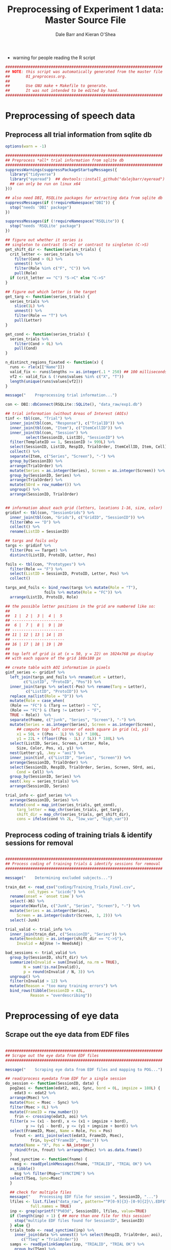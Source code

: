 #+TITLE:     Preprocessing of Experiment 1 data: Master Source File
#+AUTHOR:    Dale Barr and Kieran O'Shea
#+PROPERTY:  header-args:R :tangle scripts/01_preprocess.R

- warning for people reading the R script

#+BEGIN_SRC R
  #####################################################################
  ## NOTE: this script was automatically generated from the master file
  ##       01_preprocess.org.
  ##
  ##       Use GNU make + Makefile to generate.
  ##       It was not intended to be edited by hand.
  #####################################################################

#+END_SRC

* Preprocessing of speech data

** Preprocess *all* trial information from sqlite db

#+BEGIN_SRC R
  options(warn = -1)

  #####################################################################
  ## Preprocess *all* trial information from sqlite db
  #####################################################################
  suppressWarnings(suppressPackageStartupMessages({
    library("tidyverse")
    library("eyeread")  ## devtools::install_github("dalejbarr/eyeread")
    ## can only be run on linux x64
  }))

  ## also need DBI, RSQLite packages for extracting data from sqlite db
  suppressMessages(if (!requireNamespace("DBI")) {
    stop("needs 'DBI' package")
  })

  suppressMessages(if (!requireNamespace("RSQLite")) {
    stop("needs 'RSQLite' package")
  })

  ## figure out whether it series is
  ## singleton to contrast (S->C) or contrast to singleton (C->S)
  get_shift_dir <- function(series_trials) {
    crit_letter <- series_trials %>%
      filter(Cond > 0L) %>%
      unnest() %>%
      filter(Role %in% c("F", "C")) %>%
      pull(Role)
    if (crit_letter == "C") "S->C" else "C->S"
  }

  ## figure out which letter is the target
  get_targ <- function(series_trials) {
    series_trials %>% 
      slice(1L) %>%
      unnest() %>%
      filter(Role == "T") %>%
      pull(Letter)
  }

  get_cond <- function(series_trials) {
    series_trials %>% 
      filter(Cond > 0L) %>%
      pull(Cond)
  }

  n_distinct_regions_fixated <- function(x) {
    runs <- rle(x[["Name"]])
    valid_fix <- runs$lengths >= as.integer(.1 * 250) ## 100 milliseconds
    vf2 <- valid_fix & (!runs$values %in% c("X", "T"))
    length(unique(runs$values[vf2]))
  }

  message("    Preprocessing trial information...")

  con <- DBI::dbConnect(RSQLite::SQLite(), "data_raw/exp1.db")	

  ## trial information (without Areas of Interest (AOIs)
  tinf <- tbl(con, "Trial") %>%
    inner_join(tbl(con, "Response"), c("TrialID")) %>%
    inner_join(tbl(con, "Item"), c("ItemCellID")) %>%
    inner_join(tbl(con, "Session") %>%
	       select(SessionID, ListID), "SessionID") %>%
    filter(TemplateID == 1, SessionID != 999L) %>%
    select(SessionID, ListID, RespID, TrialOrder, ItemCellID, Item, Cell) %>%
    collect() %>%
    separate(Item, c("Series", "Screen"), "-") %>%
    group_by(SessionID) %>%
    arrange(TrialOrder) %>%
    mutate(Series = as.integer(Series), Screen = as.integer(Screen)) %>%
    group_by(SessionID, Series) %>%
    arrange(TrialOrder) %>%
    mutate(SOrd = row_number()) %>%
    ungroup() %>%
    arrange(SessionID, TrialOrder)


  ## information about each grid (letters, locations 1-16, size, color)
  gridinf <- tbl(con, "SessionGrids") %>%
    inner_join(tbl(con, "Grids"), c("GridID", "SessionID")) %>%
    filter(Who == "D") %>%
    collect() %>%
    rename(ListID = SessionID)

  ## targs and foils only
  targs <- gridinf %>%
    filter(Pos == Target) %>%
    distinct(ListID, ProtoID, Letter, Pos) 

  foils <- tbl(con, "Prototypes") %>%
    filter(Role == "F") %>%
    select(ListID = SessionID, ProtoID, Letter, Pos) %>%
    collect()

  targs_and_foils <- bind_rows(targs %>% mutate(Role = "T"),
			       foils %>% mutate(Role = "FC")) %>%
    arrange(ListID, ProtoID, Role)

  ## the possible letter positions in the grid are numbered like so:
  ##
  ##  1 |  2 |  3 |  4 |  5
  ## -----------------------
  ##  6 |  7 |  8 |  9 | 10
  ## -----------------------
  ## 11 | 12 | 13 | 14 | 15
  ## -----------------------
  ## 16 | 17 | 18 | 19 | 20
  ##
  ## top left of grid is at (x = 50, y = 22) on 1024x768 px display
  ## with each square of the grid 180x180 px

  ## create table with AOI information in pixels
  ginf_series <- gridinf %>%
    left_join(targs_and_foils %>% rename(Let = Letter),
	      c("ListID", "ProtoID", "Pos")) %>%
    inner_join(targs %>% select(-Pos) %>% rename(Targ = Letter),
	       c("ListID", "ProtoID")) %>%
    replace_na(list(Role = "D")) %>%
    mutate(Role = case_when(
    (Role == "FC") & (Targ == Letter) ~ "C",
    (Role == "FC") & (Targ != Letter) ~ "F",
    TRUE ~ Role))  %>%
    separate(Fname, c("junk", "Series", "Screen"), "-") %>%
    mutate(Series = as.integer(Series), Screen = as.integer(Screen),
	   ## compute top left corner of each square in grid (x1, y1)
	   x1 = 50L + ((Pos - 1L) %% 5L) * 180L,
	   y1 = 22L + (floor((Pos - 1L) / 5L)) * 180L) %>%
    select(ListID, Series, Screen, Letter, Role,
	   Size, Color, Pos, x1, y1) %>%
    nest(Letter:y1, .key = "aoi") %>%
    inner_join(tinf, c("ListID", "Series", "Screen")) %>%
    arrange(SessionID, TrialOrder) %>%
    select(SessionID, RespID, TrialOrder, Series, Screen, SOrd, aoi,
	   Cond = Cell) %>%
    group_by(SessionID, Series) %>%
    nest(.key = series_trials) %>%
    arrange(SessionID, Series) 

  trial_info <- ginf_series %>%
    arrange(SessionID, Series) %>%
    mutate(cond = map_int(series_trials, get_cond),
	   targ_letter = map_chr(series_trials, get_targ),
	   shift_dir = map_chr(series_trials, get_shift_dir),
	   cons = ifelse(cond %% 2L, "low_var", "high_var"))
#+END_SRC

** Preprocess coding of training trials & identify sessions for removal

#+BEGIN_SRC R 

  #####################################################################
  ## Process coding of training trials & identify sessions for removal
  #####################################################################

  message("    Determining excluded subjects...")

  train_dat <- read_csv("coding/Training_Trials_Final.csv",
			col_types = "icicdc") %>%
    rename(onset = `onset time`) %>%
    select(-X6) %>%
    separate(Wavfile, c("Junk", "Series", "Screen"), "-") %>%
    mutate(Series = as.integer(Series),
	   Screen = as.integer(substr(Screen, 1, 2))) %>%
    select(-Junk)

  trial_valid <- trial_info %>%
    inner_join(train_dat, c("SessionID", "Series")) %>%
    mutate(NeedsAdj = as.integer(shift_dir == "C->S"),
	   Invalid = AdjUse != NeedsAdj)

  bad_sessions <- trial_valid %>%
    group_by(SessionID, shift_dir) %>%
    summarize(nInvalid = sum(Invalid, na.rm = TRUE),
	      N = sum(!is.na(Invalid)),
	      p = round(nInvalid / N, 3)) %>%
    ungroup() %>%
    filter(nInvalid > 12) %>%
    mutate(Reason = "too many training errors") %>%
    bind_rows(tibble(SessionID = 43L,
		     Reason = "overdescribing"))
#+END_SRC

** Pull in the coding																							 :noexport:

#+BEGIN_SRC R 

  #####################################################################
  ## Pull in the coding
  #####################################################################

  message("    Merging with coding of utterances...")

  train_file <- file.path("coding", "Training_Trials_Final.csv")
  test_file <- file.path("coding", "Test_Trial_Final.csv")

  ## | Cell | ShiftDir | Distortion |
  ## |------+----------+------------|
  ## |    1 | SC       | L          |
  ## |    2 | SC       | H          |
  ## |    3 | CS       | L          |
  ## |    4 | CS       | H          |

  cond_lookup <- tibble(Cell = 1:4,
			`Direction of Shift` = rep(c("Singleton-Contrast",
						     "Contrast-Singleton"), c(2, 2)),
			`Distortion Level` = rep(c("Low", "High"),
						 times = 2))

  sess <- tbl(con, "Session") %>%
    filter(Completion == "COMPLETED", SessionID != 999) %>%
    select(SessionID, ListID) %>% collect()

  resp_inf <- tbl(con, "Response") %>%
    inner_join(tbl(con, "Trial"), "TrialID") %>%
    inner_join(tbl(con, "Item"), "ItemCellID") %>%
    inner_join(tbl(con, "Resource") %>% filter(Code == "FNAME"), "ItemCellID") %>%
    select(RespID, SessionID, ItemCellID, Item, Cell, Wavfile = Data) %>%
    collect() %>%
    mutate(ItemID = as.integer(substr(Item, 1, 4))) %>%
    inner_join(sess, "SessionID") %>%
    inner_join(cond_lookup, "Cell")

  train_dat <- read_csv(train_file, col_types = "icicdc") %>%
    mutate(ItemID = as.integer(substr(Wavfile, 3, 6)),
	   AdjUse = ifelse(!(AdjUse %in% c("0", "1")), NA, AdjUse) %>%
	     as.integer) %>%
    rename(TrainOnset = `onset time`)

  ## check for weird onset times
  badones <- filter(train_dat, TrainOnset < 300 | TrainOnset > 6000)
  stopifnot(nrow(badones) == 0)

  trial_valid <- resp_inf %>%
    inner_join(train_dat %>% select(-Notes, -Wavfile), c("SessionID", "ItemID")) %>%
    mutate(NeedsAdj = as.integer(substr(`Direction of Shift`, 1, 1) == "C"),
	   Invalid = ifelse(is.na(AdjUse), TRUE, (AdjUse != NeedsAdj))) %>%
    select(SessionID, RespID, `Direction of Shift`, Invalid)

  resp_inf2 <- resp_inf %>%
    anti_join(bad_sessions, "SessionID") %>%
    inner_join(trial_valid %>% select(RespID, Invalid), "RespID")

  dat <- read_csv(test_file,
		  col_types = "iccccdc") %>%
    mutate(Code = ifelse((AdjUse == "") | (AdjUse == "OTHER"), NA, AdjUse)) %>%
    select(-AdjUse, -Extra) %>%
    inner_join(resp_inf2, c("SessionID", "Wavfile")) %>%
    mutate(Misspecification = ((`Direction of Shift` == "Singleton-Contrast") &
                               (Code %in% c("NO", "AS", "AO", "DE"))) |
	     ((`Direction of Shift` == "Contrast-Singleton") &
	      (Code != "NO")))

  ## check for weird onset times
  badones <- filter(dat, Onset < 300 | Onset > 10000)
  stopifnot(nrow(badones) == 0)

  main_data <- train_dat %>%
    inner_join(dat, c("SessionID", "ItemID")) %>%
    mutate(OnsetChg = Onset - TrainOnset) %>%
    select(SessionID, RespID, AdjTrain = AdjUse, Fluency, ItemID, Code,
	   TrainOnset, Onset, OnsetChg,
	   Invalid, Misspecification, `Direction of Shift`, `Distortion Level`)

  DBI::dbDisconnect(con)
#+END_SRC


* Preprocessing of eye data

** Scrape out the eye data from EDF files

#+BEGIN_SRC R 

  #####################################################################
  ## Scrape out the eye data from EDF files
  #####################################################################

  message("    Scraping eye data from EDF files and mapping to POG...")

  ## read/process eyedata from EDF for a single session
  do_session <- function(SessionID, data) {
    pog2aoi <- function(edat2, aoi, Sync, bord = 0L, imgsize = 180L) {
      edat3 <- edat2 %>%
	arrange(Msec) %>%
	mutate(Msec = Msec - Sync) %>%
	filter(Msec > 0L) %>%
	mutate(FrameID = row_number())
      frin <- crossing(edat3, aoi) %>%
	filter(x >= (x1 - bord), x <= (x1 + imgsize + bord),
	       y >= (y1 - bord), y <= (y1 + imgsize + bord)) %>%
	select(FrameID, Msec, Name = Role, Pos = Pos)
      frout <- anti_join(select(edat3, FrameID, Msec),
			 frin, by=c("FrameID", "Msec")) %>%
	mutate(Name = "X", Pos = NA_integer_)
      rbind(frin, frout) %>% arrange(Msec) %>% as.data.frame()
    }    
    read_synctime <- function(fname) {
      msg <- readEyelinkMessages(fname, "TRIALID", "TRIAL OK") %>%
	as_tibble()
      msg %>% filter(Msg=="SYNCTIME") %>%
	select(TSeq, Sync=Msec)
    }

    ## check for multiple files
    message("    Processing EDF file for session ", SessionID, "...")
    lfiles <- list.files("data_raw", pattern="^P[0-9]{3}-[0-9]{2}\\.EDF$",
			 full.names = TRUE)
    inp <- grep(sprintf("P%03d", SessionID), lfiles, value=TRUE)
    if (length(inp) > 1) { ## more than one file for this session!
      stop("multiple EDF files found for SessionID", SessionID)
    } else {}
    trials_todo <- read_synctime(inp) %>%
      inner_join(data %>% unnest() %>% select(RespID, TrialOrder, aoi),
		 c("TSeq" = "TrialOrder"))
    samps <- readEyelinkSamples(inp, "TRIALID", "TRIAL OK") %>%
      group_by(TSeq) %>%
      nest(.key = "edat") %>%
      inner_join(trials_todo, "TSeq") %>%
      mutate(pog = pmap(list(edat, aoi, Sync), pog2aoi)) %>%
      as_tibble()
    samps %>%
      select(RespID, pog) %>% unnest()
  }

  downsample <- function(data) {
    data %>%
      arrange(RespID, FrameID) %>%
      group_by(RespID) %>%
      mutate(rn = row_number(),
             ff = rn %% 2L) %>%
      filter(ff == 1L) %>%
      mutate(FrameID = row_number()) %>%
      ungroup() %>%
      select(-rn, -ff)
  }  

  trial_incl <- trial_info %>%
    anti_join(bad_sessions, "SessionID")

  pog <- trial_incl %>%
    group_by(SessionID) %>%
    nest() %>%
    mutate(pog = pmap(list(SessionID, data), do_session)) %>%
    select(pog) %>%
    unnest()
#+END_SRC

** Downsample 500Hz sessions

#+BEGIN_SRC R 

  #####################################################################
  ## Downsample 500Hz sessions
  #####################################################################

  message("    Downsampling from 500 to 250Hz...")

  tresp <- trial_incl %>%
    select(SessionID, series_trials) %>%
    unnest() %>%
    select(SessionID, RespID)

  srates <- read_csv("data_raw/sampling_rates.csv",
		     col_types = "ii")

  psess <- pog %>%
    inner_join(tresp, "RespID") %>%
    group_by(SessionID) %>%
    nest() %>%
    inner_join(srates, "SessionID")

  newpog <- psess %>%
    filter(Threshold == 500L) %>%
    mutate(newdat = map(data, downsample)) %>%
    select(newdat) %>%
    unnest()

  pog2 <- bind_rows(psess %>% filter(Threshold == 250L) %>%
		    select(data) %>% unnest(),
		    newpog) %>%
    arrange(RespID, FrameID)

#+END_SRC

** Compute pre-onset fixations

#+BEGIN_SRC R
  onset_fr <- main_data %>%
    filter(!is.na(Onset)) %>%
    mutate(onset_frame = as.integer((Onset / 1000) * 250L)) %>%
    select(RespID, Onset, onset_frame)

  preonset_fix <- pog2 %>%
    inner_join(onset_fr, "RespID") %>%
    filter(FrameID < onset_frame) %>%
    select(-Onset, -onset_frame) %>%
    group_by(RespID) %>%
    nest() %>%
    mutate(nfix = map_int(data, n_distinct_regions_fixated)) %>%
    select(-data) %>%
    ungroup()
#+END_SRC

** Finalize

#+BEGIN_SRC R
  rm(con, newpog, pog, dat, badones)
  message("    Saving data_images/01_preprocess.rda...")
  save(list = ls(), file = "data_images/01_preprocess.rda")
#+END_SRC
